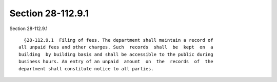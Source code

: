 Section 28-112.9.1
==================

Section 28-112.9.1 ::    
        
     
        §28-112.9.1  Filing of fees. The department shall maintain a record of
      all unpaid fees and other charges. Such  records  shall  be  kept  on  a
      building  by building basis and shall be accessible to the public during
      business hours. An entry of an unpaid  amount  on  the  records  of  the
      department shall constitute notice to all parties.
    
    
    
    
    
    
    